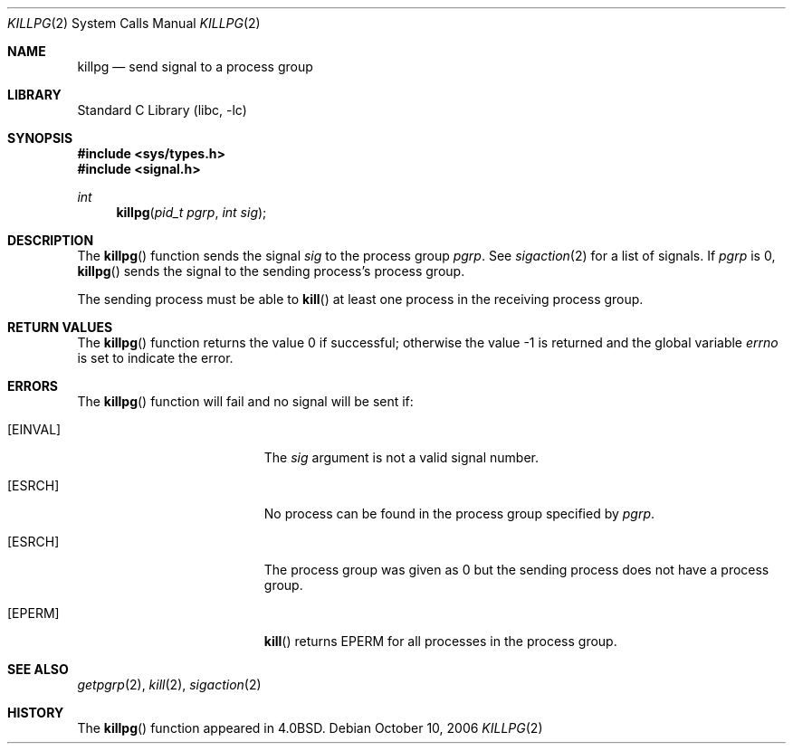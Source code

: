 .\" Copyright (c) 1980, 1991, 1993
.\"	The Regents of the University of California.  All rights reserved.
.\"
.\" Redistribution and use in source and binary forms, with or without
.\" modification, are permitted provided that the following conditions
.\" are met:
.\" 1. Redistributions of source code must retain the above copyright
.\"    notice, this list of conditions and the following disclaimer.
.\" 2. Redistributions in binary form must reproduce the above copyright
.\"    notice, this list of conditions and the following disclaimer in the
.\"    documentation and/or other materials provided with the distribution.
.\" 4. Neither the name of the University nor the names of its contributors
.\"    may be used to endorse or promote products derived from this software
.\"    without specific prior written permission.
.\"
.\" THIS SOFTWARE IS PROVIDED BY THE REGENTS AND CONTRIBUTORS ``AS IS'' AND
.\" ANY EXPRESS OR IMPLIED WARRANTIES, INCLUDING, BUT NOT LIMITED TO, THE
.\" IMPLIED WARRANTIES OF MERCHANTABILITY AND FITNESS FOR A PARTICULAR PURPOSE
.\" ARE DISCLAIMED.  IN NO EVENT SHALL THE REGENTS OR CONTRIBUTORS BE LIABLE
.\" FOR ANY DIRECT, INDIRECT, INCIDENTAL, SPECIAL, EXEMPLARY, OR CONSEQUENTIAL
.\" DAMAGES (INCLUDING, BUT NOT LIMITED TO, PROCUREMENT OF SUBSTITUTE GOODS
.\" OR SERVICES; LOSS OF USE, DATA, OR PROFITS; OR BUSINESS INTERRUPTION)
.\" HOWEVER CAUSED AND ON ANY THEORY OF LIABILITY, WHETHER IN CONTRACT, STRICT
.\" LIABILITY, OR TORT (INCLUDING NEGLIGENCE OR OTHERWISE) ARISING IN ANY WAY
.\" OUT OF THE USE OF THIS SOFTWARE, EVEN IF ADVISED OF THE POSSIBILITY OF
.\" SUCH DAMAGE.
.\"
.\"     @(#)killpg.2	8.1 (Berkeley) 6/2/93
.\" $FreeBSD$
.\"
.Dd October 10, 2006
.Dt KILLPG 2
.Os
.Sh NAME
.Nm killpg
.Nd send signal to a process group
.Sh LIBRARY
.Lb libc
.Sh SYNOPSIS
.In sys/types.h
.In signal.h
.Ft int
.Fn killpg "pid_t pgrp" "int sig"
.Sh DESCRIPTION
The
.Fn killpg
function
sends the signal
.Fa sig
to the process group
.Fa pgrp .
See
.Xr sigaction 2
for a list of signals.
If
.Fa pgrp
is 0,
.Fn killpg
sends the signal to the sending process's process group.
.Pp
The sending process must be able to
.Fn kill
at least one process in the receiving process group.
.Sh RETURN VALUES
.Rv -std killpg
.Sh ERRORS
The
.Fn killpg
function
will fail and no signal will be sent if:
.Bl -tag -width Er
.It Bq Er EINVAL
The
.Fa sig
argument
is not a valid signal number.
.It Bq Er ESRCH
No process can be found in the process group specified by
.Fa pgrp .
.It Bq Er ESRCH
The process group was given as 0
but the sending process does not have a process group.
.It Bq Er EPERM
.Fn kill
returns EPERM for all processes in the process group.
.El
.Sh SEE ALSO
.Xr getpgrp 2 ,
.Xr kill 2 ,
.Xr sigaction 2
.Sh HISTORY
The
.Fn killpg
function appeared in
.Bx 4.0 .
